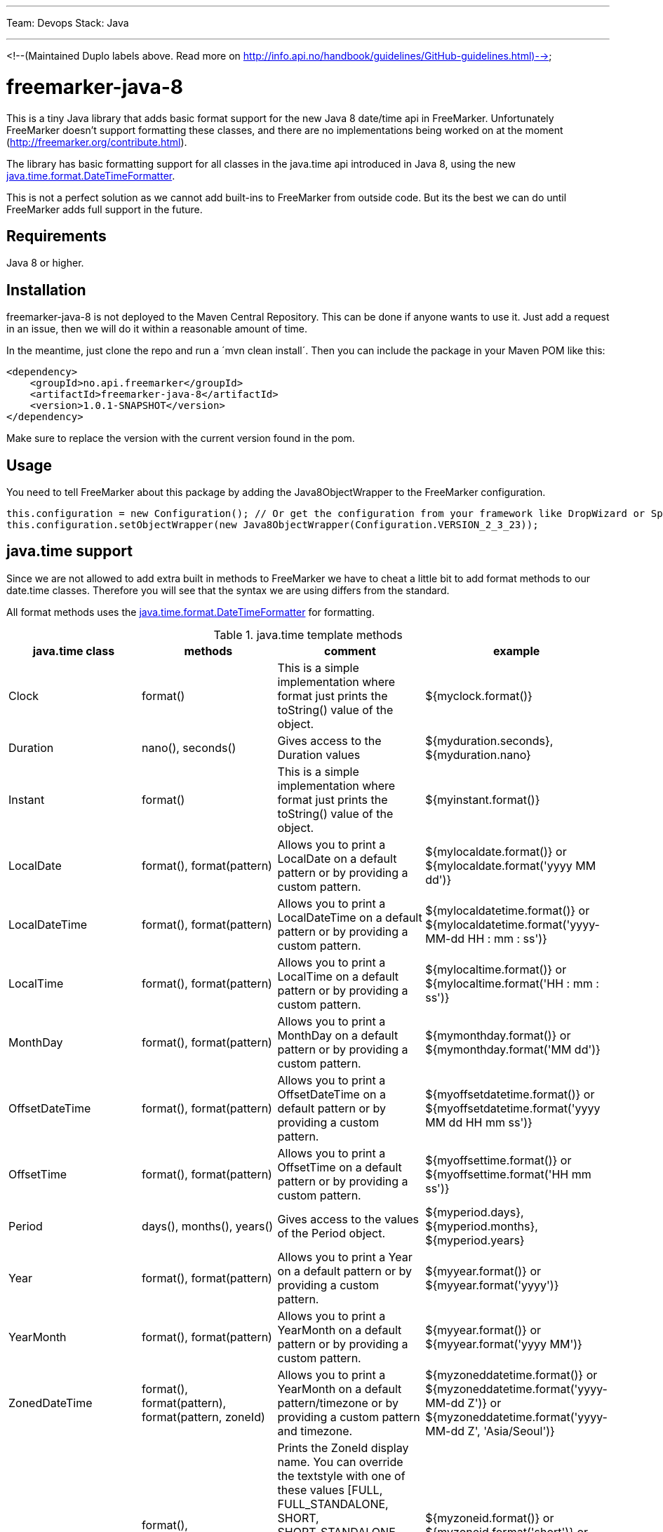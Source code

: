 ---
Team: Devops
Stack: Java

---
<!--(Maintained Duplo labels above. Read more on http://info.api.no/handbook/guidelines/GitHub-guidelines.html)-->

# freemarker-java-8

This is a tiny Java library that adds basic format support for the new Java 8 date/time api in FreeMarker.
Unfortunately FreeMarker doesn't support formatting these classes, and there are no implementations being worked on at the moment (http://freemarker.org/contribute.html).

The library has basic formatting support for all classes in the java.time api introduced in Java 8, using the
new https://docs.oracle.com/javase/8/docs/api/java/time/format/DateTimeFormatter.html[java.time.format.DateTimeFormatter].

This is not a perfect solution as we cannot add built-ins to FreeMarker from outside code. But its the best we can do until FreeMarker adds full support in the future.

## Requirements

Java 8 or higher.

## Installation

freemarker-java-8 is not deployed to the Maven Central Repository. This can be done if anyone wants to use it. Just
add a request in an issue, then we will do it within a reasonable amount of time.

In the meantime, just clone the repo and run a ´mvn clean install´. Then you can include the package in your Maven POM
like this:

[source, xml]
----
<dependency>
    <groupId>no.api.freemarker</groupId>
    <artifactId>freemarker-java-8</artifactId>
    <version>1.0.1-SNAPSHOT</version>
</dependency>
----

Make sure to replace the version with the current version found in the pom.

## Usage

You need to tell FreeMarker about this package by adding the Java8ObjectWrapper to the FreeMarker configuration.

[source, java]
----
this.configuration = new Configuration(); // Or get the configuration from your framework like DropWizard or Spring Boot.
this.configuration.setObjectWrapper(new Java8ObjectWrapper(Configuration.VERSION_2_3_23));
----

## java.time support

Since we are not allowed to add extra built in methods to FreeMarker we have to cheat a little bit to add format methods
to our date.time classes. Therefore you will see that the syntax we are using differs from the standard.

All format methods uses the https://docs.oracle.com/javase/8/docs/api/java/time/format/DateTimeFormatter.html[java.time.format.DateTimeFormatter]
for formatting.

[cols="^,^,^,^", options="header"]
.java.time template methods
|===
| java.time class | methods | comment | example

|Clock
|format()
|This is a simple implementation where format just prints the toString() value of the object.
|${myclock.format()}

|Duration
|nano(), seconds()
|Gives access to the Duration values
|${myduration.seconds}, ${myduration.nano}

|Instant
|format()
|This is a simple implementation where format just prints the toString() value of the object.
|${myinstant.format()}

|LocalDate
|format(), format(pattern)
|Allows you to print a LocalDate on a default pattern or by providing a custom pattern.
|${mylocaldate.format()} or ${mylocaldate.format('yyyy MM dd')}

|LocalDateTime
|format(), format(pattern)
|Allows you to print a LocalDateTime on a default pattern or by providing a custom pattern.
|${mylocaldatetime.format()} or ${mylocaldatetime.format('yyyy-MM-dd HH : mm : ss')}

|LocalTime
|format(), format(pattern)
|Allows you to print a LocalTime on a default pattern or by providing a custom pattern.
|${mylocaltime.format()} or ${mylocaltime.format('HH : mm : ss')}

|MonthDay
|format(), format(pattern)
|Allows you to print a MonthDay on a default pattern or by providing a custom pattern.
|${mymonthday.format()} or ${mymonthday.format('MM dd')}

|OffsetDateTime
|format(), format(pattern)
|Allows you to print a OffsetDateTime on a default pattern or by providing a custom pattern.
|${myoffsetdatetime.format()} or ${myoffsetdatetime.format('yyyy MM dd HH mm ss')}

|OffsetTime
|format(), format(pattern)
|Allows you to print a OffsetTime on a default pattern or by providing a custom pattern.
|${myoffsettime.format()} or ${myoffsettime.format('HH mm ss')}

|Period
|days(), months(), years()
|Gives access to the values of the Period object.
|${myperiod.days}, ${myperiod.months}, ${myperiod.years}

|Year
|format(), format(pattern)
|Allows you to print a Year on a default pattern or by providing a custom pattern.
|${myyear.format()} or ${myyear.format('yyyy')}

|YearMonth
|format(), format(pattern)
|Allows you to print a YearMonth on a default pattern or by providing a custom pattern.
|${myyear.format()} or ${myyear.format('yyyy MM')}

|ZonedDateTime
|format(), format(pattern), format(pattern, zoneId)
|Allows you to print a YearMonth on a default pattern/timezone or by providing a custom pattern and timezone.
|${myzoneddatetime.format()} or ${myzoneddatetime.format('yyyy-MM-dd Z')} or ${myzoneddatetime.format('yyyy-MM-dd Z', 'Asia/Seoul')}

|ZoneId
|format(), format(textStyle), format(textstyle, locale)
|Prints the ZoneId display name. You can override the textstyle with one of these values
[FULL, FULL_STANDALONE, SHORT, SHORT_STANDALONE, NARROW and NARROW_STANDALONE]. You can also override the locale, but Java only seems to have locale support for a few languages.
|${myzoneid.format()} or ${myzoneid.format('short')} or ${myzoneid.format('short', 'no-NO')}

|ZoneOffset
|Prints the ZoneOffset display name. You can override the textstyle with one of these values
[FULL, FULL_STANDALONE, SHORT, SHORT_STANDALONE, NARROW and NARROW_STANDALONE]. You can also override the locale, but Java only seems to have locale support for a few languages.
|${myzoneoffset.format()} or ${myzoneoffset.format('short')} or ${myzoneoffset.format('short', 'no-NO')}
|===
